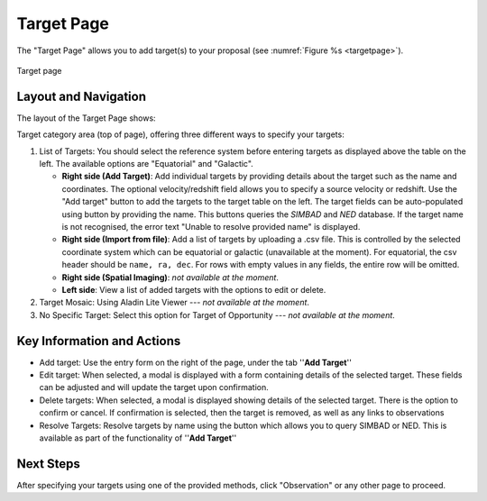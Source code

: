 Target Page
~~~~~~~~~~~

The "Target Page" allows you to add target(s) to your proposal (see 
:numref:`Figure %s <targetpage>`).

.. |icoresolve| image:: /images/resolvebutton.png
   :width: 10%
   :alt: Landing page icons

.. _targetpage:

.. figure:: /images/targetPage.png
   :width: 90%
   :align: center
   :alt: Image of the Target page

   Target page

Layout and Navigation
=====================

The layout of the Target Page shows:

Target category area (top of page), offering three different ways to specify your targets:

1. List of Targets: You should select the reference system before entering targets as displayed above the table on the left. The available options are "Equatorial" and "Galactic".
   
   - **Right side (Add Target)**: Add individual targets by providing details about the target such as the name and coordinates. The optional velocity/redshift field allows you to specify a source velocity or redshift. Use the "Add target" button to add the targets to the target table on the left. The target fields can be auto-populated using |icoresolve| button by providing the name. This buttons queries  the *SIMBAD* and *NED* database. If the target name is not recognised, the error text "Unable to resolve provided name" is displayed.
   - **Right side (Import from file)**: Add a list of targets by uploading a .csv file. This is controlled by the selected coordinate system which can be equatorial or galactic (unavailable at the moment). For equatorial, the csv header should be ``name, ra, dec``. For rows with empty values in any fields, the entire row will be omitted.
   - **Right side (Spatial Imaging)**: *not available at the moment*.
   - **Left side**: View a list of added targets with the options to edit or delete.
   

2. Target Mosaic: Using Aladin Lite Viewer --- *not available at the moment*.

3. No Specific Target: Select this option for Target of Opportunity  --- *not available at the moment*.




Key Information and Actions
===========================

- Add target:
  Use the entry form on the right of the page, under the tab ''**Add Target**''

- Edit target:
  When selected, a modal is displayed with a form containing details of the selected target.
  These fields can be adjusted and will update the target upon confirmation.

- Delete targets:
  When selected, a modal is displayed showing details of the selected target.
  There is the option to confirm or cancel.
  If confirmation is selected, then the target is removed, as well as any links to observations

- Resolve Targets:
  Resolve targets by name using the |icoresolve| button which allows you to query SIMBAD or NED.
  This is available as part of the functionality of ''**Add Target**''


Next Steps
==========

After specifying your targets using one of the provided methods, click "Observation" or any other page to proceed.



